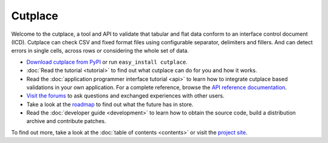 =======================================
Cutplace
=======================================

Welcome to the cutplace, a tool and API to validate that tabular and flat data
conform to an interface control document (ICD). Cutplace can check CSV and
fixed format files using configurable separator, delimiters and fillers. And
can detect errors in single cells, across rows or considering the whole set of
data.

* `Download cutplace from PyPI <http://pypi.python.org/pypi/cutplace/>`_
  or run ``easy_install cutplace``.

* :doc:`Read the tutorial <tutorial>` to find out what cutplace can do for
  you and how it works.

* Read the :doc:`application programmer interface tutorial <api>` to learn how
  to integrate cutplace based validations in your own application. For a
  complete reference, browse the
  `API reference documentation <http://cutplace.sourceforge.net/api/>`_.

* `Visit the forums <http://apps.sourceforge.net/phpbb/cutplace/>`_ to ask
  questions and exchanged experiences with other users.

* Take a look at the
  `roadmap <https://apps.sourceforge.net/trac/cutplace/roadmap>`_ to find out
  what the future has in store.

* Read the :doc:`developer guide <development>` to learn how to obtain the
  source code, build a distribution archive and contribute patches.

To find out more, take a look at the :doc:`table of contents <contents>` or
visit the `project site <https://apps.sourceforge.net/trac/cutplace/>`_.
